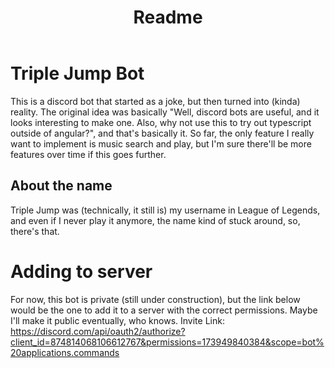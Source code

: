 #+TITLE: Readme

* Triple Jump Bot
This is a discord bot that started as a joke, but then turned into (kinda) reality.
The original idea was basically "Well, discord bots are useful, and it looks interesting to make one. Also, why not use this to try out typescript outside of angular?", and that's basically it. So far, the only feature I really want to implement is music search and play, but I'm sure there'll be more features over time if this goes further.
** About the name
Triple Jump was (technically, it still is) my username in League of Legends, and even if I never play it anymore, the name kind of stuck around, so, there's that.

* Adding to server
For now, this bot is private (still under construction), but the link below would be the one to add it to a server with the correct permissions. Maybe I'll make it public eventually, who knows.
Invite Link: https://discord.com/api/oauth2/authorize?client_id=874814068106612767&permissions=173949840384&scope=bot%20applications.commands
